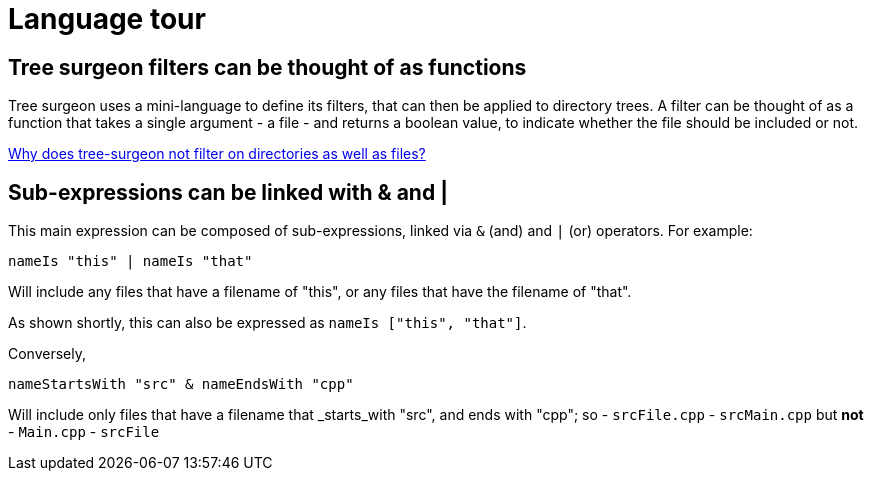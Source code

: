 = Language tour

== Tree surgeon filters can be thought of as functions
Tree surgeon uses a mini-language to define its filters, that can then be applied to directory trees. A filter can be thought of as a function that takes a single argument - a file - and returns a boolean value, to indicate whether the file should be included or not.

xref:faq.adoc#why-not-directories[Why does tree-surgeon not filter on directories as well as files?]

== Sub-expressions can be linked with & and |
This main expression can be composed of sub-expressions, linked via `&` (and) and `|` (or) operators. For example:
[source,haskell]
nameIs "this" | nameIs "that"

Will include any files that have a filename of "this", or any files that have the filename of "that".
[sidebar]
As shown shortly, this can also be expressed as `nameIs ["this", "that"]`.

Conversely,
[source,haskell]
nameStartsWith "src" & nameEndsWith "cpp"

Will include only files that have a filename that _starts_with "src", and ends with "cpp"; so
- `srcFile.cpp`
- `srcMain.cpp`
but *not*
- `Main.cpp`
- `srcFile`


